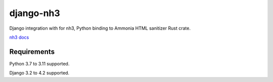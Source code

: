 ==========
django-nh3
==========

.. image:: https://img.shields.io/github/actions/workflow/status/marksweb/django-nh3/main.yml?branch=main&style=for-the-badge
   :target: https://github.com/marksweb/django-nh3/actions?workflow=CI

.. image:: https://img.shields.io/pypi/v/django-nh3.svg?style=for-the-badge
   :target: https://pypi.org/project/django-nh3/

.. image:: https://img.shields.io/badge/code%20style-black-000000.svg?style=for-the-badge
   :target: https://github.com/psf/black

.. image:: https://img.shields.io/badge/pre--commit-enabled-brightgreen?logo=pre-commit&logoColor=white&style=for-the-badge
   :target: https://github.com/pre-commit/pre-commit
   :alt: pre-commit

Django integration with for nh3, Python binding to Ammonia HTML sanitizer Rust crate.

`nh3 docs`_

Requirements
------------

Python 3.7 to 3.11 supported.

Django 3.2 to 4.2 supported.


.. _nh3 docs: https://nh3.readthedocs.io/en/latest/?badge=latest
